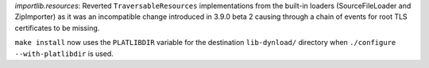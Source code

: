 .. bpo: 40924
.. date: 2020-06-09-18-59-34
.. nonce: qR_YYG
.. release date: 2020-06-09
.. section: Library

`importlib.resources`: Reverted ``TraversableResources`` implementations
from the built-in loaders (SourceFileLoader and ZipImporter) as it was an
incompatible change introduced in 3.9.0 beta 2 causing through a chain of
events for root TLS certificates to be missing.

..

.. bpo: 40684
.. date: 2020-06-08-19-57-05
.. nonce: WIY2-i
.. section: Build

``make install`` now uses the ``PLATLIBDIR`` variable for the destination
``lib-dynload/`` directory when ``./configure --with-platlibdir`` is used.
